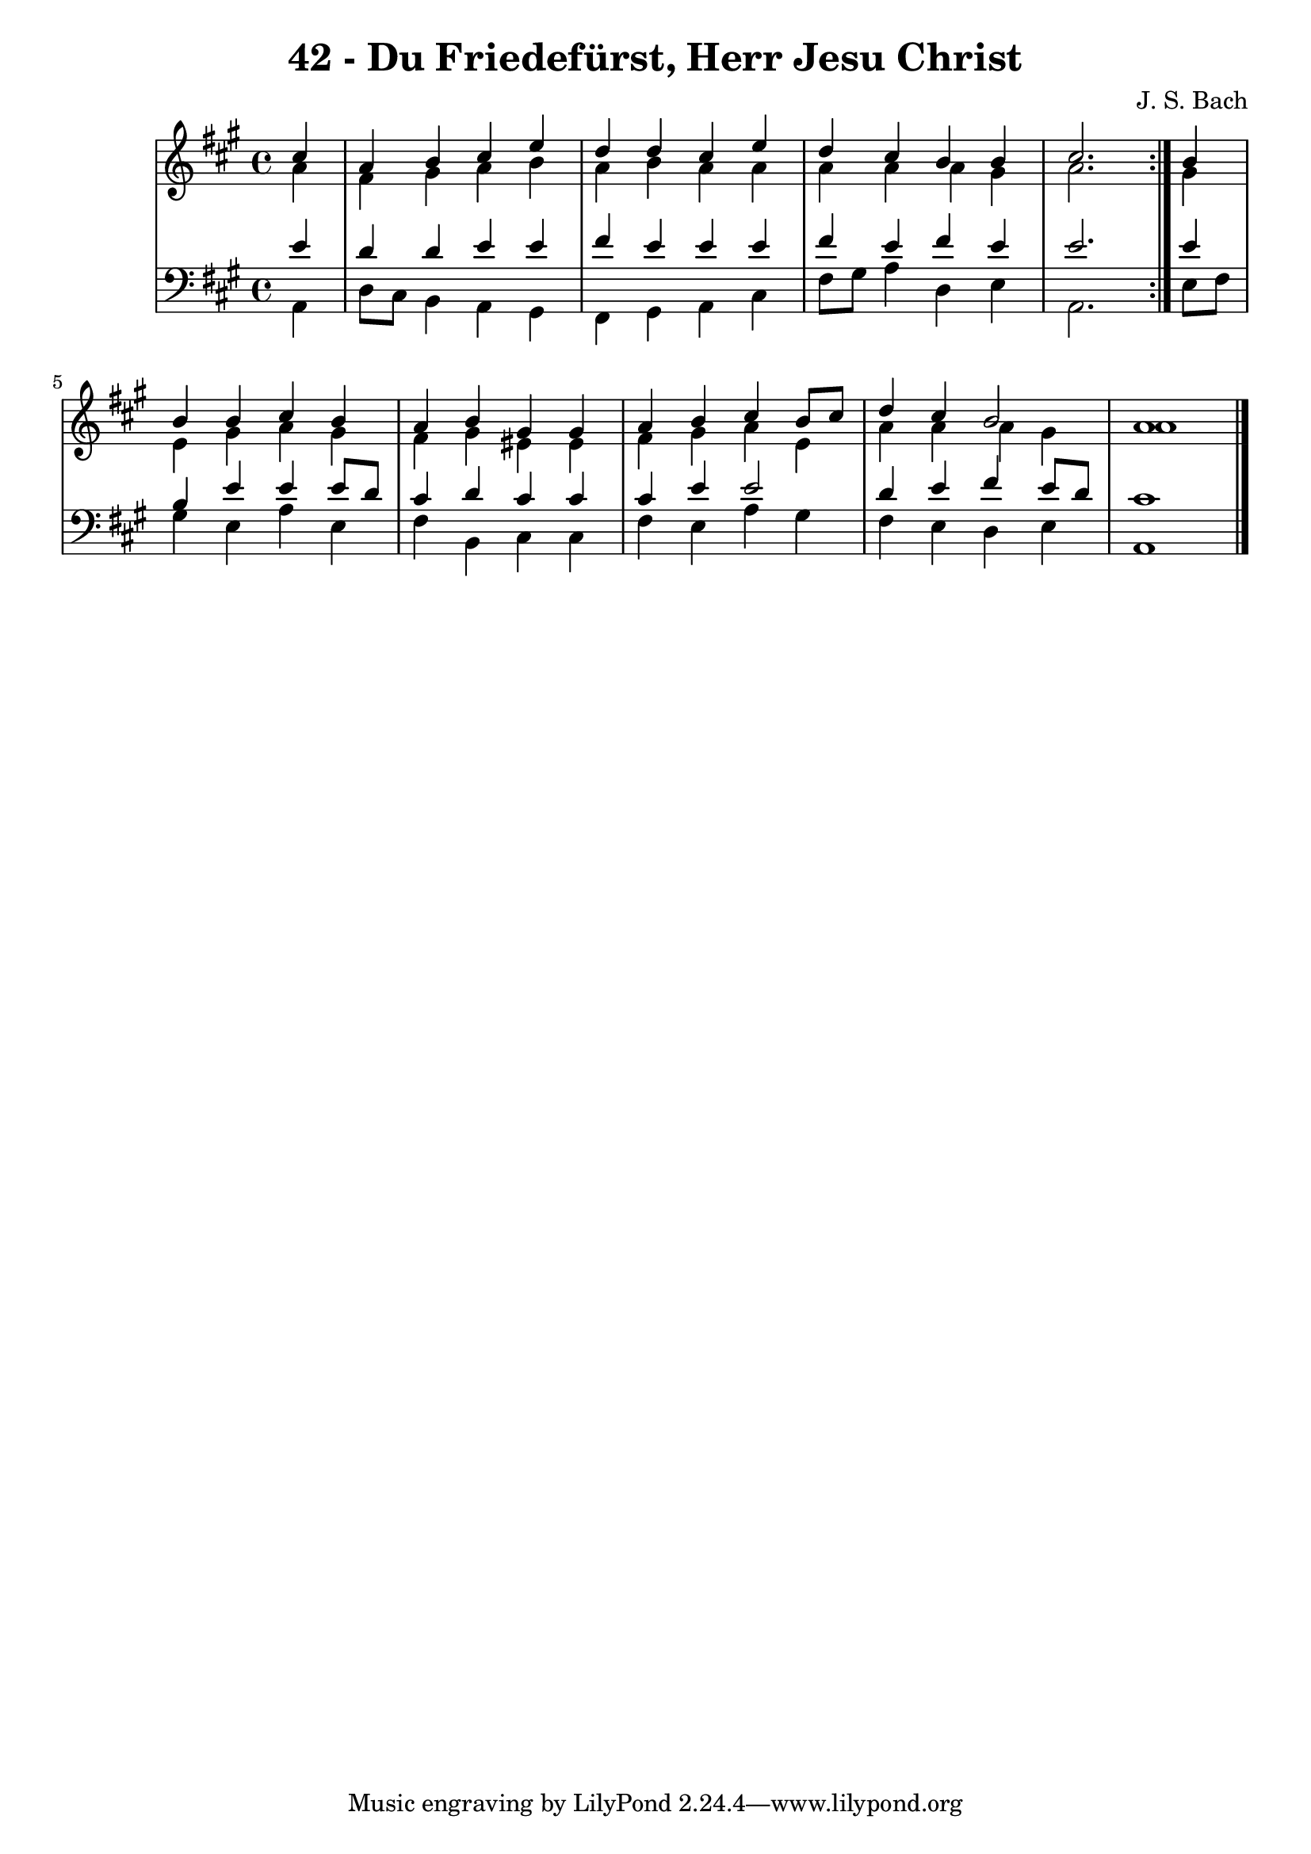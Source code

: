 \version "2.10.33"

\header {
  title = "42 - Du Friedefürst, Herr Jesu Christ"
  composer = "J. S. Bach"
}


global = {
  \time 4/4
  \key a \major
}


soprano = \relative c'' {
  \repeat volta 2 {
    \partial 4 cis4 
    a4 b4 cis4 e4 
    d4 d4 cis4 e4 
    d4 cis4 b4 b4 
    cis2. } b4 
  b4 b4 cis4 b4   %5
  a4 b4 gis4 gis4 
  a4 b4 cis4 b8 cis8 
  d4 cis4 b2 
  a1 
  
}

alto = \relative c'' {
  \repeat volta 2 {
    \partial 4 a4 
    fis4 gis4 a4 b4 
    a4 b4 a4 a4 
    a4 a4 a4 gis4 
    a2. } gis4 
  e4 gis4 a4 gis4   %5
  fis4 gis4 eis4 eis4 
  fis4 gis4 a4 e4 
  a4 a4 a4 gis4 
  a1 
  
}

tenor = \relative c' {
  \repeat volta 2 {
    \partial 4 e4 
    d4 d4 e4 e4 
    fis4 e4 e4 e4 
    fis4 e4 fis4 e4 
    e2. } e4 
  b4 e4 e4 e8 d8   %5
  cis4 d4 cis4 cis4 
  cis4 e4 e2 
  d4 e4 fis4 e8 d8 
  cis1 
  
}

baixo = \relative c {
  \repeat volta 2 {
    \partial 4 a4 
    d8 cis8 b4 a4 gis4 
    fis4 gis4 a4 cis4 
    fis8 gis8 a4 d,4 e4 
    a,2. } e'8 fis8 
  gis4 e4 a4 e4   %5
  fis4 b,4 cis4 cis4 
  fis4 e4 a4 gis4 
  fis4 e4 d4 e4 
  a,1 
  
}

\score {
  <<
    \new StaffGroup <<
      \override StaffGroup.SystemStartBracket #'style = #'line 
      \new Staff {
        <<
          \global
          \new Voice = "soprano" { \voiceOne \soprano }
          \new Voice = "alto" { \voiceTwo \alto }
        >>
      }
      \new Staff {
        <<
          \global
          \clef "bass"
          \new Voice = "tenor" {\voiceOne \tenor }
          \new Voice = "baixo" { \voiceTwo \baixo \bar "|."}
        >>
      }
    >>
  >>
  \layout {}
  \midi {}
}